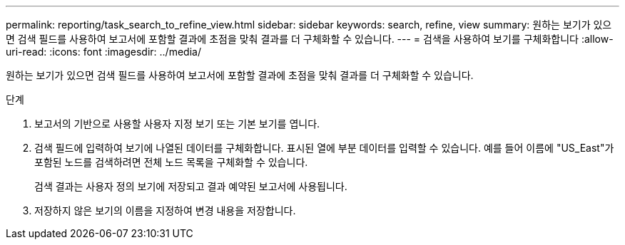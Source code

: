 ---
permalink: reporting/task_search_to_refine_view.html 
sidebar: sidebar 
keywords: search, refine, view 
summary: 원하는 보기가 있으면 검색 필드를 사용하여 보고서에 포함할 결과에 초점을 맞춰 결과를 더 구체화할 수 있습니다. 
---
= 검색을 사용하여 보기를 구체화합니다
:allow-uri-read: 
:icons: font
:imagesdir: ../media/


[role="lead"]
원하는 보기가 있으면 검색 필드를 사용하여 보고서에 포함할 결과에 초점을 맞춰 결과를 더 구체화할 수 있습니다.

.단계
. 보고서의 기반으로 사용할 사용자 지정 보기 또는 기본 보기를 엽니다.
. 검색 필드에 입력하여 보기에 나열된 데이터를 구체화합니다. 표시된 열에 부분 데이터를 입력할 수 있습니다. 예를 들어 이름에 "US_East"가 포함된 노드를 검색하려면 전체 노드 목록을 구체화할 수 있습니다.
+
검색 결과는 사용자 정의 보기에 저장되고 결과 예약된 보고서에 사용됩니다.

. 저장하지 않은 보기의 이름을 지정하여 변경 내용을 저장합니다.

